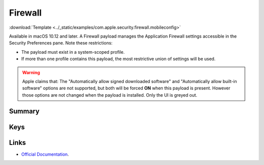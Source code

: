 .. _payloadtype-com.apple.security.firewall:

Firewall
========
:download:`Template <../_static/examples/com.apple.security.firewall.mobileconfig>`

Available in macOS 10.12 and later. A Firewall payload manages the Application Firewall settings accessible in the Security Preferences pane. Note these restrictions:

- The payload must exist in a system-scoped profile.
- If more than one profile contains this payload, the most restrictive union of settings will be used.

.. warning:: Apple claims that:
    The "Automatically allow signed downloaded software" and "Automatically allow built-in software" options are not supported, but both will be forced **ON** when this payload is present.
    However those options are not changed when the payload is installed. Only the UI is greyed out.

Summary
-------

.. pfmheader:: manifests/manual/com.apple.security.firewall manifest.plist
.. pfm:: manifests/manual/com.apple.security.firewall manifest.plist

Keys
----

Links
-----

- `Official Documentation <https://developer.apple.com/library/content/featuredarticles/iPhoneConfigurationProfileRef/Introduction/Introduction.html#//apple_ref/doc/uid/TP40010206-CH1-SW443>`_.
